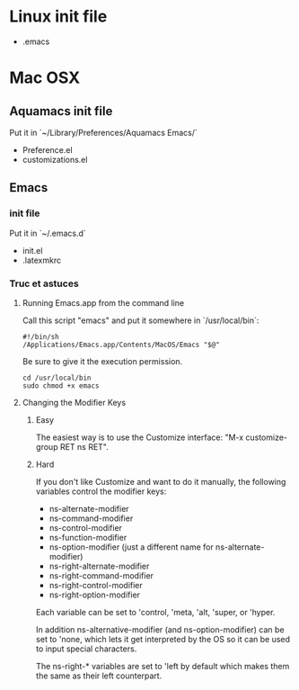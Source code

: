 * Linux init file

  - .emacs

* Mac OSX

** Aquamacs init file

   Put it in  `~/Library/Preferences/Aquamacs Emacs/`

   - Preference.el
   - customizations.el

** Emacs

*** init file

    Put it in `~/.emacs.d`

    - init.el
    - .latexmkrc

*** Truc et astuces

**** Running Emacs.app from the command line

     Call this script "emacs" and put it somewhere in  `/usr/local/bin`:

     #+BEGIN_SRC shell
     #!/bin/sh
     /Applications/Emacs.app/Contents/MacOS/Emacs "$@"
     #+END_SRC

     Be sure to give it the execution permission.

     #+BEGIN_SRC shell
cd /usr/local/bin   
sudo chmod +x emacs 
     #+END_SRC


**** Changing the Modifier Keys

***** Easy

      The easiest way is to use the Customize interface: "M-x customize-group RET ns RET".

***** Hard

      If you don't like Customize and want to do it manually, the following variables control the modifier keys:

      - ns-alternate-modifier
      - ns-command-modifier
      - ns-control-modifier
      - ns-function-modifier
      - ns-option-modifier (just a different name for ns-alternate-modifier)
      - ns-right-alternate-modifier
      - ns-right-command-modifier
      - ns-right-control-modifier
      - ns-right-option-modifier

      Each variable can be set to 'control, 'meta, 'alt, 'super, or 'hyper.

      In addition ns-alternative-modifier (and ns-option-modifier) can be set to 'none, which lets it get interpreted by the OS so it can be used to input special characters.

      The ns-right-* variables are set to 'left by default which makes them the same as their left counterpart.
